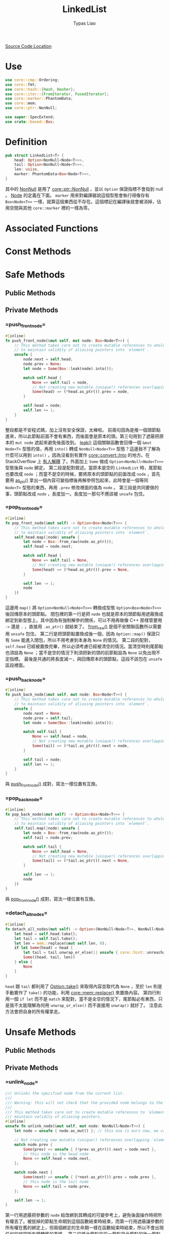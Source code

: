 #+TITLE: LinkedList
#+AUTHOR: Typas Liao

[[https://github.com/rust-lang/rust/blob/master/library/alloc/src/collections/linked_list.rs][Source Code Location]]

* <<use>> Use

#+BEGIN_SRC rust
use core::cmp::Ordering;
use core::fmt;
use core::hash::{Hash, Hasher};
use core::iter::{FromIterator, FusedIterator};
use core::marker::PhantomData;
use core::mem;
use core::ptr::NonNull;

use super::SpecExtend;
use crate::boxed::Box;
#+END_SRC

* <<definition>> Definition

#+BEGIN_SRC rust
pub struct LinkedList<T> {
    head: Option<NonNull<Node<T>>>,
    tail: Option<NonNull<Node<T>>>,
    len: usize,
    marker: PhantomData<Box<Node<T>>>,
}
#+END_SRC

其中的 [[https://doc.rust-lang.org/beta/core/ptr/struct.NonNull.html][NonNull]] 是用了 [[use][core::ptr::NonNull]] ，並以 =Option= 保證指標不會指到 null 。  [[struct-node][Node]] 的定義在下面。 =marker= 用來對編譯器說這個型態會執行得像存有 =Box<Node<T>>= 一樣，就算這個東西從不存在。這個標記在編譯後就會被消掉，佔用空間與其他 =core::marker= 裡的一樣為零。

* Associated Functions

* Const Methods

* Safe Methods

** Public Methods

** Private Methods

*** <<method-private-push_front_node>> =push_front_node=

#+BEGIN_SRC rust
#[inline]
fn push_front_node(&mut self, mut node: Box<Node<T>>) {
    // This method takes care not to create mutable references to whole nodes,
    // to maintain validity of aliasing pointers into `element`.
    unsafe {
        node.next = self.head;
        node.prev = None;
        let node = Some(Box::leak(node).into());

        match self.head {
            None => self.tail = node,
            // Not creating new mutable (unique!) references overlapping `element`.
            Some(head) => (*head.as_ptr()).prev = node,
        }

        self.head = node;
        self.len += 1;
    }
}
#+END_SRC

整段都是不安程式碼，加上沒有安全保證，太棒啦。
前兩句因為是推一個頭節點進來，所以此節點前面不會有東西，而後面會是原本的頭。第三句用到了遮蔽把原本的 =mut node= 遮起來避免後面改到。 [[https://doc.rust-lang.org/alloc/boxed/struct.Box.html#method.leak][leak()]] 這個關聯函數會回傳一個 =&mut Node<T>= 型態的值，再用 =into()= 轉成 =NonNull<Node<T>>= 型態？這邊我不了解為什麼可以用到 =into()= ，因為沒看到有實作 [[https://doc.rust-lang.org/core/convert/trait.Into.html][core::convert::Into]] 的地方。在 StackOverflow 上 [[https://stackoverflow.com/questions/61984921/understanding-boxleak-into-in-rustlang][有人解釋]] 了。外面加上 =Some= 做成 =Option<NonNull<Node<T>>>= 型態後與 =node= 綁定。
第二段是配對敘述。當原本是空的 =LinkedList= 時，尾節點也要改成 =node= ；而當不是空的時候，要將原本的頭節點的前面改成 =node= ，首先要用 [[https://doc.rust-lang.org/core/ptr/struct.NonNull.html#method.as_ptr][as_ptr()]] 拿出一個內容可變指標後再解參照包起來，此時會是一個等同 =Node<T>= 型態的東西，再用 =.prev= 修改裡面的值為 =node= 。
第三段是共同要做的事，頭節點改成 =node= ，長度加一。長度加一那句不應該被 =unsafe= 包住。

*** <<method-private-pop_front_node>> =pop_front_node=

#+BEGIN_SRC rust
#[inline]
fn pop_front_node(&mut self) -> Option<Box<Node<T>>> {
    // This method takes care not to create mutable references to whole nodes,
    // to maintain validity of aliasing pointers into `element`.
    self.head.map(|node| unsafe {
        let node = Box::from_raw(node.as_ptr());
        self.head = node.next;

        match self.head {
            None => self.tail = None,
            // Not creating new mutable (unique!) references overlapping `element`.
            Some(head) => (*head.as_ptr()).prev = None,
        }

        self.len -= 1;
        node
    })
}
#+END_SRC

這邊用 =map()= 將 =Option<NonNull<Node<T>>>= 轉換成型態 =Option<Box<Node<T>>>= 後回傳原本的頭節點。
閉包裡的第一行是把 =node= 也就是原本的頭節點用遮蔽換成綁定到新型態上。其中因為有強制解參的關係，可以不用再做像 C++ 那樣管要用 =->= 還是 =.= ，直接用 =.as_ptr()= 就結束了。 [[https://doc.rust-lang.org/alloc/boxed/struct.Box.html#method.from_raw][from_raw()]] 是個不安關聯函數所以需要用 =unsafe= 包住。
第二行是把頭節點置換成後一個，因為 =Option::map()= 保證只有 =Some= 能進入閉包，所以不用考慮到本身為 =None= 的情況。
第二段的配對， =self.head= 已經被置換完畢，所以必須考慮已經被清空的情況。當清空時則尾節點也須設為 =None= ；當不是空的情況下則須把新的頭的前節點設為 =None= 以免出現不定指標。
最後是共通的將長度減一，與回傳原本的頭節點，這段不該包在 =unsafe= 區段裡面。

*** <<method-private-push_back_node>> =push_back_node=

#+BEGIN_SRC rust
#[inline]
fn push_back_node(&mut self, mut node: Box<Node<T>>) {
    // This method takes care not to create mutable references to whole nodes,
    // to maintain validity of aliasing pointers into `element`.
    unsafe {
        node.next = None;
        node.prev = self.tail;
        let node = Some(Box::leak(node).into());

        match self.tail {
            None => self.head = node,
            // Not creating new mutable (unique!) references overlapping `element`.
            Some(tail) => (*tail.as_ptr()).next = node,
        }

        self.tail = node;
        self.len += 1;
    }
}
#+END_SRC

與 [[method-private-push_front_node][push_front_node()]] 成對，寫法一樣位置有互換。

*** <<method-private-pop_back_node>> =pop_back_node=

#+BEGIN_SRC rust
#[inline]
fn pop_back_node(&mut self) -> Option<Box<Node<T>>> {
    // This method takes care not to create mutable references to whole nodes,
    // to maintain validity of aliasing pointers into `element`.
    self.tail.map(|node| unsafe {
        let node = Box::from_raw(node.as_ptr());
        self.tail = node.prev;

        match self.tail {
            None => self.head = None,
            // Not creating new mutable (unique!) references overlapping `element`.
            Some(tail) => (*tail.as_ptr()).next = None,
        }

        self.len -= 1;
        node
    })
}
#+END_SRC

與 [[method-private-pop_front_node][pop_front_node()]] 成對，寫法一樣位置有互換。

*** <<method-private-detach_all_nodes>> =detach_all_nodes=

#+BEGIN_SRC rust
#[inline]
fn detach_all_nodes(mut self) -> Option<(NonNull<Node<T>>, NonNull<Node<T>>, usize)> {
    let head = self.head.take();
    let tail = self.tail.take();
    let len = mem::replace(&mut self.len, 0);
    if let Some(head) = head {
        let tail = tail.unwrap_or_else(|| unsafe { core::hint::unreachable_unchecked() });
        Some((head, tail, len))
    } else {
        None
    }
}
#+END_SRC

=head= 跟 =tail= 都利用了 [[https://doc.rust-lang.org/core/option/enum.Option.html#method.take][Option::take()]] 來取得內容並取代為 =None= ，至於 =len= 則是手動實作了 =take()= 的功能，利用 [[https://doc.rust-lang.org/core/mem/fn.replace.html][core::mem::replace()]] 來置換內容。
第四行則用一個 =if let= 而不是 =match= 來配對，當不是全空的情況下，尾節點必有東西，只是我不太能理解為何用 =unwrap_or_else()= 而不直接用 =unwrap()= 就好了。
注意此方法會把自身的所有權拿走。

* Unsafe Methods

** Public Methods

** Private Methods

*** <<method-unsafe-private-unlink_node>> =unlink_node=

#+BEGIN_SRC rust
/// Unlinks the specified node from the current list.
///
/// Warning: this will not check that the provided node belongs to the current list.
///
/// This method takes care not to create mutable references to `element`, to
/// maintain validity of aliasing pointers.
#[inline]
unsafe fn unlink_node(&mut self, mut node: NonNull<Node<T>>) {
    let node = unsafe { node.as_mut() }; // this one is ours now, we can create an &mut.

    // Not creating new mutable (unique!) references overlapping `element`.
    match node.prev {
        Some(prev) => unsafe { (*prev.as_ptr()).next = node.next },
        // this node is the head node
        None => self.head = node.next,
    };

    match node.next {
        Some(next) => unsafe { (*next.as_ptr()).prev = node.prev },
        // this node is the tail node
        None => self.tail = node.prev,
    };

    self.len -= 1;
}
#+END_SRC

第一行用遮蔽把參數的 =node= 給改綁到其轉成的可變參考上，避免後面操作時把所有權丟了。被拔掉的節點生命期到這個函數結束時結束，而第一行用遮蔽讓參數的所有權在舊的綁定上，但兩個綁定的生命期一樣在函數結束時結束，所以不會出現任何的誤把所有權轉移的事情。
第二段將此節點的前一節點與此節點的後一節點連接，如果沒有前一節點則此節點為頭節點，需要換頭。
第三段將此節點的後一節點與此節點的前一節點連接，如果沒有後一節點則此節點為尾節點，需要換尾。
最後將長度減一，這個函數會直接把該節點丟掉。
注意這個節點並不會被保證存在於自身，以保證有 O(1) 的執行效能。

*** <<method-unsafe-private-splice_nodes>> =splice_nodes=

#+BEGIN_SRC rust
/// Splices a series of nodes between two existing nodes.
///
/// Warning: this will not check that the provided node belongs to the two existing lists.
#[inline]
unsafe fn splice_nodes(
    &mut self,
    existing_prev: Option<NonNull<Node<T>>>,
    existing_next: Option<NonNull<Node<T>>>,
    mut splice_start: NonNull<Node<T>>,
    mut splice_end: NonNull<Node<T>>,
    splice_length: usize,
) {
    // This method takes care not to create multiple mutable references to whole nodes at the same time,
    // to maintain validity of aliasing pointers into `element`.
    if let Some(mut existing_prev) = existing_prev {
        unsafe {
            existing_prev.as_mut().next = Some(splice_start);
        }
    } else {
        self.head = Some(splice_start);
    }
    if let Some(mut existing_next) = existing_next {
        unsafe {
            existing_next.as_mut().prev = Some(splice_end);
        }
    } else {
        self.tail = Some(splice_end);
    }
    unsafe {
        splice_start.as_mut().prev = existing_prev;
        splice_end.as_mut().next = existing_next;
    }

    self.len += splice_length;
}
#+END_SRC

第一段是把已有的前節點的後面接上 splice 的開頭，當前節點為 =Null= 時，頭節點會被 splice 開頭取代。
第二個 =if let= 則是把已有的後節點的前面接上 splice 的結髢，當後節點為 =Null= 時，尾節點會被 splice 尾端取代。
第三段則是把 splice 與節點連接，最後加上 splice 的長度。

大致圖會長這樣：
原 =... - ep - en - ...= ， splice =ss - * - se= ，接完後 =... - ep - ss - * - se - en - ...= 。

因為要達成 O(1) 效能，所以不保證全部的參數節點合法。

* Trait Implementations

* Structs

** <<struct-node>> Node

*** Definition

#+BEGIN_SRC rust
struct Node<T> {
    next: Option<NonNull<Node<T>>>,
    prev: Option<NonNull<Node<T>>>,
    element: T,
}
#+END_SRC

一個雙向連結的結構，為何用 =Option<NonNull<Node<T>>>= 而不是用 =Box<Node<T>>= 我認為跟所有權還有借用有很大關係。考慮到 rust 中的 =LinkedList= 不像函數式語言的全部不可變只能建立新的，要達成內部可變性只能用 =RefCell<T>= 完成，而要多所有權則必須用 =Rc<T>= ，兩個合在一起就是執行期多了大量檢查，會太慢。因此最後還是使用到非常接近原始指標的 =NonNull= 來加速。

*** Associated Functions

**** <<struct-node-fn-new>> new

#+BEGIN_SRC rust
impl<T> Node<T> {
    fn new(element: T) -> Self {
        Node { next: None, prev: None, element }
    }
}
#+END_SRC

新的節點，前後都未連接，注意 =element= 所有權會被轉移進裡面。

**** <<struct-node-fn-into_element>> into_element

#+BEGIN_SRC rust
impl<T> Node<T> {
    fn into_element(self: Box<Self>) -> T {
        self.element
    }
}
#+END_SRC

這個寫法我看不太懂，需要有人來解釋一下。

** <<struct iter>> Iter

***  Definition

#+BEGIN_SRC rust
pub struct Iter<'a, T: 'a> {
    head: Option<NonNull<Node<T>>>,
    tail: Option<NonNull<Node<T>>>,
    len: usize,
    marker: PhantomData<&'a Node<T>>,
}
#+END_SRC

[[method-iter][iter()]] 所回傳的結構。

***  Trait Implementations

**** Debug

#+BEGIN_SRC rust
impl<T: fmt::Debug> fmt::Debug for Iter<'_, T> {
    fn fmt(&self, f: &mut fmt::Formatter<'_>) -> fmt::Result {
        f.debug_tuple("Iter").field(&self.len).finish()
    }
}
#+END_SRC

用到了 [[use][core::fmt]] 中的 [[https://doc.rust-lang.org/beta/core/fmt/trait.Debug.html][Debug]] ， [[https://doc.rust-lang.org/core/fmt/struct.Formatter.html#method.debug_tuple][debug_tuple()]] 是 =core::fmt::Formatter= 的一個方法，將 =f= 與 ="Iter"= 轉成一個除錯用的元組，再用 [[https://doc.rust-lang.org/core/fmt/struct.DebugTuple.html#method.field][field()]] 加入長度訊息，最後再用 [[https://doc.rust-lang.org/core/fmt/struct.DebugTuple.html#method.finish][finish()]] 回傳一個型態為 =core::fmt::Result= 的值。

**** Clone

#+BEGIN_SRC rust
// FIXME(#26925) Remove in favor of `#[derive(Clone)]`
impl<T> Clone for Iter<'_, T> {
    fn clone(&self) -> Self {
        Iter { ..*self }
    }
}
#+END_SRC

這邊使用了 [[https://doc.rust-lang.org/book/ch05-01-defining-structs.html#creating-instances-from-other-instances-with-struct-update-syntax][結構更新語法]] 來直接複製全部欄位，但用 =derive= 巨集為什麼會發生問題？

** <<struct itermut>> IterMut

*** Definition

#+BEGIN_SRC rust
pub struct IterMut<'a, T: 'a> {
    // We do *not* exclusively own the entire list here, references to node's `element`
    // have been handed out by the iterator! So be careful when using this; the methods
    // called must be aware that there can be aliasing pointers to `element`.
    list: &'a mut LinkedList<T>,
    head: Option<NonNull<Node<T>>>,
    tail: Option<NonNull<Node<T>>>,
    len: usize,
}
#+END_SRC

*** Trait Implementations

**** Debug

#+BEGIN_SRC rust
impl<T: fmt::Debug> fmt::Debug for IterMut<'_, T> {
    fn fmt(&self, f: &mut fmt::Formatter<'_>) -> fmt::Result {
        f.debug_tuple("IterMut").field(&self.list).field(&self.len).finish()
    }
}
#+END_SRC

與 [[struct-iter][Iter]] 的 =Debug= 實作相似，多了一個 =list= 欄位。

** <<struct-intoiter>> IntoIter

*** Definition

#+BEGIN_SRC rust
#[derive(Clone)]
pub struct IntoIter<T> {
    list: LinkedList<T>,
}
#+END_SRC

整個 =LinkedList= 本身就是一個很好的迭代器結構，所以拿來就好了。

*** Trait Implementations

**** Debug

#+BEGIN_SRC rust
impl<T: fmt::Debug> fmt::Debug for IntoIter<T> {
    fn fmt(&self, f: &mut fmt::Formatter<'_>) -> fmt::Result {
        f.debug_tuple("IntoIter").field(&self.list).finish()
    }
}
#+END_SRC

與 [[struct-iter][Iter]] 的 =Debug= 實作相似，新增的欄位不同。
